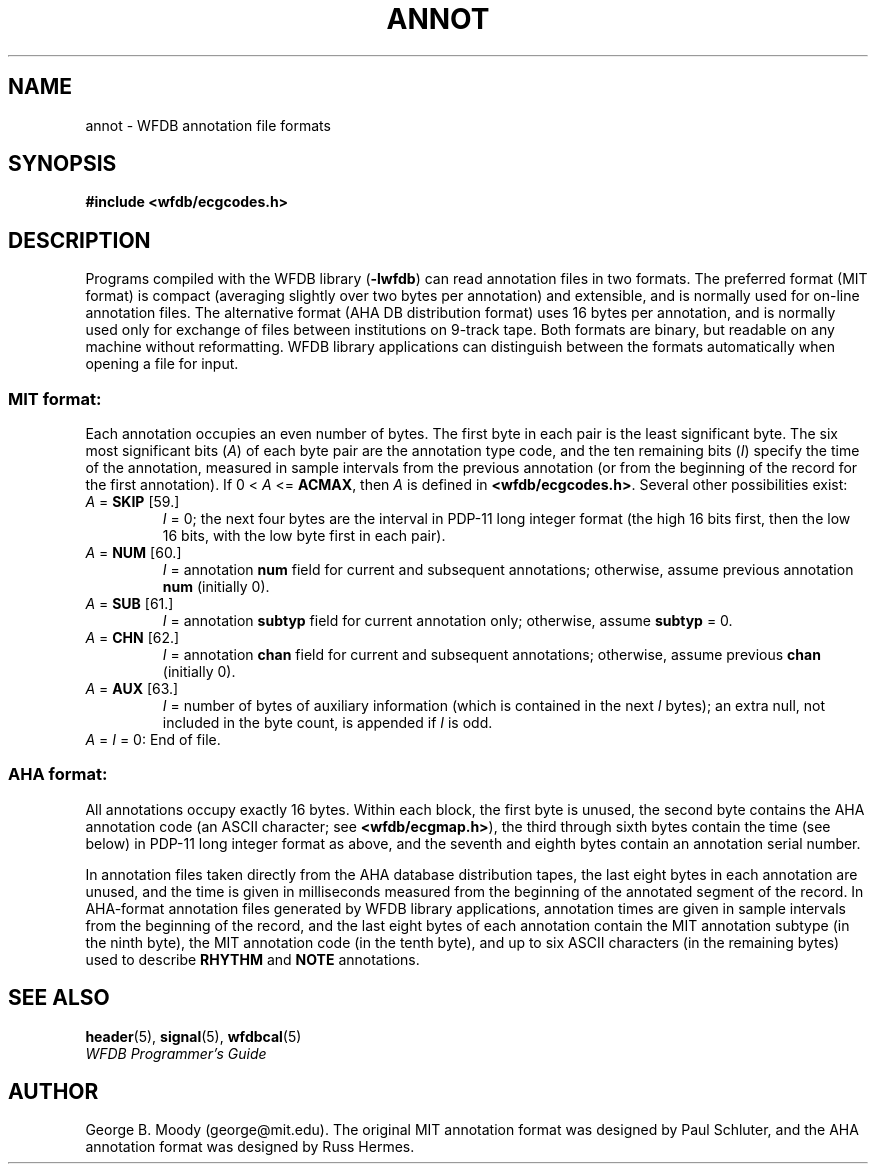 .TH ANNOT 5 "1 August 2002" "WFDB software 10.2.7" "WFDB Applications Guide"
.SH NAME
annot \- WFDB annotation file formats
.SH SYNOPSIS
\fB#include <wfdb/ecgcodes.h>\fR
.SH DESCRIPTION
Programs compiled with the WFDB library (\fB-lwfdb\fP) can read annotation
files in two formats.  The preferred format (MIT format) is compact
(averaging slightly over two bytes per annotation) and extensible, and is
normally used for on-line annotation files.  The alternative format
(AHA DB distribution format) uses 16 bytes per annotation, and is normally
used only for exchange of files between institutions on 9-track tape.
Both formats are binary, but readable on any machine without reformatting.
WFDB library applications can distinguish between the formats automatically
when opening a file for input.
.SS MIT format:
.PP
Each annotation occupies an even number of bytes.  The first byte in each
pair is the least significant byte.
The six most significant bits (\fIA\fR) of each byte pair are the
annotation type code, and the ten remaining bits (\fII\fR) specify the time
of the annotation, measured in sample intervals from the previous annotation
(or from the beginning of the record for the first annotation).
If 0 < \fIA\fR <= \fBACMAX\fR, then \fIA\fR is defined in
\fB<wfdb/ecgcodes.h>\fR.  Several other possibilities exist:
.TP
\fIA\fR = \fBSKIP\fR [59.]
\fII\fR = 0;
the next four bytes are the interval in PDP-11 long
integer format (the high 16 bits first, then the low 16 bits, with the low byte
first in each pair).
.TP
\fIA\fR = \fBNUM\fR [60.]
\fII\fR = annotation \fBnum\fR field for current and subsequent
annotations;  otherwise, assume previous annotation \fBnum\fR
(initially 0).
.TP
\fIA\fR = \fBSUB\fR [61.]
\fII\fR = annotation \fBsubtyp\fR field for current annotation only;
otherwise, assume \fBsubtyp\fR = 0.
.TP
\fIA\fR = \fBCHN\fR [62.]
\fII\fR = annotation \fBchan\fR field for current and subsequent annotations;
otherwise, assume previous \fBchan\fR (initially 0).
.TP
\fIA\fR = \fBAUX\fR [63.]
\fII\fR = number of bytes of auxiliary information
(which is contained in the next \fII\fR bytes);  an extra
null, not included in the byte count, is appended if \fII\fR is odd.
.TP
\fIA\fR = \fII\fR = 0:  End of file.
.SS AHA format:
.PP
All annotations occupy exactly 16 bytes.  Within each block, the first byte is
unused, the second byte contains the AHA annotation code (an ASCII character;
see \fB<wfdb/ecgmap.h>\fR), the third through sixth bytes contain the time (see
below) in PDP-11 long integer format as above, and the seventh and eighth bytes
contain an annotation serial number.
.PP
In annotation files taken directly from the AHA database distribution
tapes, the last eight bytes in each annotation are unused, and the
time is given in milliseconds measured from the beginning of the
annotated segment of the record.  In AHA-format annotation files
generated by WFDB library applications, annotation times are given in
sample intervals from the beginning of the record, and the last eight
bytes of each annotation contain the MIT annotation subtype (in the
ninth byte), the MIT annotation code (in the tenth byte), and up to
six ASCII characters (in the remaining bytes) used to describe
\fBRHYTHM\fR and \fBNOTE\fR annotations.
.SH SEE ALSO
\fBheader\fR(5), \fBsignal\fR(5), \fBwfdbcal\fR(5)
.br
\fIWFDB Programmer's Guide\fP
.SH AUTHOR
George B. Moody (george@mit.edu).  The original MIT annotation format
was designed by Paul Schluter, and the AHA annotation format was designed
by Russ Hermes.
